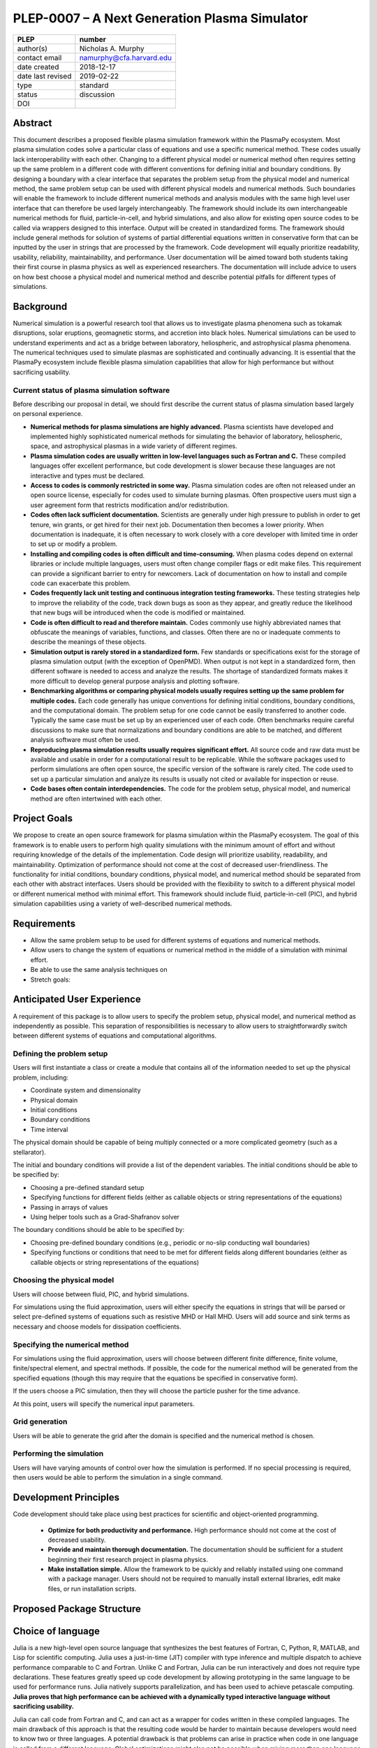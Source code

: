 ==============================================
PLEP-0007 – A Next Generation Plasma Simulator
==============================================

+-------------------+---------------------------------------------+
| PLEP              | number                                      |
+===================+=============================================+
| author(s)         | Nicholas A. Murphy                          |
+-------------------+---------------------------------------------+
| contact email     | namurphy@cfa.harvard.edu                    |
+-------------------+---------------------------------------------+
| date created      | 2018-12-17                                  |
+-------------------+---------------------------------------------+
| date last revised | 2019-02-22                                  |
+-------------------+---------------------------------------------+
| type              | standard                                    |
+-------------------+---------------------------------------------+
| status            | discussion                                  |
+-------------------+---------------------------------------------+
| DOI               |                                             |
|                   |                                             |
+-------------------+---------------------------------------------+

Abstract
========

This document describes a proposed flexible plasma simulation
framework within the PlasmaPy ecosystem.  Most plasma simulation codes
solve a particular class of equations and use a specific numerical
method.  These codes usually lack interoperability with each other.
Changing to a different physical model or numerical method often
requires setting up the same problem in a different code with
different conventions for defining initial and boundary conditions.
By designing a boundary with a clear interface that separates the
problem setup from the physical model and numerical method, the same
problem setup can be used with different physical models and numerical
methods.  Such boundaries will enable the framework to include
different numerical methods and analysis modules with the same high
level user interface that can therefore be used largely
interchangeably.  The framework should include its own interchangeable
numerical methods for fluid, particle-in-cell, and hybrid simulations,
and also allow for existing open source codes to be called via
wrappers designed to this interface.  Output will be created in
standardized forms.  The framework should include general methods for
solution of systems of partial differential equations written in
conservative form that can be inputted by the user in strings that are
processed by the framework.  Code development will equally prioritize
readability, usability, reliability, maintainability, and performance.
User documentation will be aimed toward both students taking their
first course in plasma physics as well as experienced researchers.
The documentation will include advice to users on how best choose a
physical model and numerical method and describe potential pitfalls
for different types of simulations.


.. This proposal describes a plan for a modular plasma simulation
   framework within the PlasmaPy ecosystem. The framework will be
   written in Julia and also have a Python interface. The initial
   conditions and domain specification will be defined separately from
   the system of equations and numerical method. Consequently, the
   same problem setup can be used for different systems of equations
   and numerical methods. The users will be able to input the system
   of equations and boundary conditions in strings that will be
   interpreted by the framework. Tools to discretize the system of
   equations directly will be used when possible to maximize
   flexibility. The framework will be capable of performing fluid,
   kinetic, and hybrid simulations. The output will be provided in
   standardized forms.

Background
==========

Numerical simulation is a powerful research tool that allows us to
investigate plasma phenomena such as tokamak disruptions, solar
eruptions, geomagnetic storms, and accretion into black holes.
Numerical simulations can be used to understand experiments and act as
a bridge between laboratory, heliospheric, and astrophysical plasma
phenomena. The numerical techniques used to simulate plasmas are
sophisticated and continually advancing. It is essential that the
PlasmaPy ecosystem include flexible plasma simulation capabilities
that allow for high performance but without sacrificing usability.

Current status of plasma simulation software
--------------------------------------------

Before describing our proposal in detail, we should first describe the
current status of plasma simulation based largely on personal
experience.

* **Numerical methods for plasma simulations are highly advanced.**
  Plasma scientists have developed and implemented highly
  sophisticated numerical methods for simulating the behavior of
  laboratory, heliospheric, space, and astrophysical plasmas in a wide
  variety of different regimes.

* **Plasma simulation codes are usually written in low-level languages
  such as Fortran and C.** These compiled languages offer excellent
  performance, but code development is slower because these languages
  are not interactive and types must be declared.

* **Access to codes is commonly restricted in some way.** Plasma
  simulation codes are often not released under an open source
  license, especially for codes used to simulate burning plasmas.
  Often prospective users must sign a user agreement form that
  restricts modification and/or redistribution.

* **Codes often lack sufficient documentation.** Scientists are
  generally under high pressure to publish in order to get tenure, win
  grants, or get hired for their next job. Documentation then becomes
  a lower priority. When documentation is inadequate, it is often
  necessary to work closely with a core developer with limited time in
  order to set up or modify a problem.

* **Installing and compiling codes is often difficult and
  time-consuming.** When plasma codes depend on external libraries or
  include multiple languages, users must often change compiler flags
  or edit make files. This requirement can provide a significant
  barrier to entry for newcomers. Lack of documentation on how to
  install and compile code can exacerbate this problem.

* **Codes frequently lack unit testing and continuous integration
  testing frameworks.** These testing strategies help to improve the
  reliability of the code, track down bugs as soon as they appear, and
  greatly reduce the likelihood that new bugs will be introduced when
  the code is modified or maintained.

* **Code is often difficult to read and therefore maintain.** Codes
  commonly use highly abbreviated names that obfuscate the meanings of
  variables, functions, and classes. Often there are no or inadequate
  comments to describe the meanings of these objects.

* **Simulation output is rarely stored in a standardized form.** Few
  standards or specifications exist for the storage of plasma
  simulation output (with the exception of OpenPMD). When output is
  not kept in a standardized form, then different software is needed
  to access and analyze the results. The shortage of standardized
  formats makes it more difficult to develop general purpose analysis
  and plotting software.

* **Benchmarking algorithms or comparing physical models usually
  requires setting up the same problem for multiple codes.** Each code
  generally has unique conventions for defining initial conditions,
  boundary conditions, and the computational domain. The problem
  setup for one code cannot be easily transferred to another code.
  Typically the same case must be set up by an experienced user of
  each code. Often benchmarks require careful discussions to make
  sure that normalizations and boundary conditions are able to be
  matched, and different analysis software must often be used.

* **Reproducing plasma simulation results usually requires significant
  effort.** All source code and raw data must be available and usable
  in order for a computational result to be replicable. While the
  software packages used to perform simulations are often open source,
  the specific version of the software is rarely cited. The code used
  to set up a particular simulation and analyze its results is usually
  not cited or available for inspection or reuse.

* **Code bases often contain interdependencies.**  The code for the
  problem setup, physical model, and numerical method are often
  intertwined with each other.  

.. Dependency diagrams often look like "hairball" diagrams.

.. Often code is not broken up into separate functions.  Spaghetti code.

..  High-level code is often intermixed with low-level code.


Project Goals
=============

We propose to create an open source framework for plasma simulation
within the PlasmaPy ecosystem.  The goal of this framework is to
enable users to perform high quality simulations with the minimum
amount of effort and without requiring knowledge of the details of the
implementation.  Code design will prioritize usability, readability,
and maintainability.  Optimization of performance should not come at
the cost of decreased user-friendliness.  The functionality for
initial conditions, boundary conditions, physical model, and numerical
method should be separated from each other with abstract interfaces.
Users should be provided with the flexibility to switch to a different
physical model or different numerical method with minimal effort.
This framework should include fluid, particle-in-cell (PIC), and
hybrid simulation capabilities using a variety of well-described
numerical methods.

.. Minimize the amount of time, effort, and frustration to needed to
   reach scientific understanding.

Requirements
============

* Allow the same problem setup to be used for different systems of
  equations and numerical methods.

* Allow users to change the system of equations or numerical method in
  the middle of a simulation with minimal effort.

* Be able to use the same analysis techniques on 

* Stretch goals: 

Anticipated User Experience
===========================

A requirement of this package is to allow users to specify the problem
setup, physical model, and numerical method as independently as
possible. This separation of responsibilities is necessary to allow
users to straightforwardly switch between different systems of equations
and computational algorithms.

Defining the problem setup
--------------------------

Users will first instantiate a class or create a module that contains
all of the information needed to set up the physical problem, including:

* Coordinate system and dimensionality
* Physical domain
* Initial conditions
* Boundary conditions
* Time interval

The physical domain should be capable of being multiply connected or a
more complicated geometry (such as a stellarator).

The initial and boundary conditions will provide a list of the
dependent variables. The initial conditions should be able to be
specified by:

* Choosing a pre-defined standard setup
* Specifying functions for different fields (either as callable
  objects or string representations of the equations)
* Passing in arrays of values
* Using helper tools such as a Grad-Shafranov solver

The boundary conditions should be able to be specified by:

* Choosing pre-defined boundary conditions (e.g., periodic or no-slip
  conducting wall boundaries)
* Specifying functions or conditions that need to be met for different
  fields along different boundaries (either as callable objects or
  string representations of the equations)

Choosing the physical model
---------------------------

Users will choose between fluid, PIC, and hybrid simulations.

For simulations using the fluid approximation, users will either
specify the equations in strings that will be parsed or select
pre-defined systems of equations such as resistive MHD or Hall MHD.
Users will add source and sink terms as necessary and choose models
for dissipation coefficients.  

.. If the equations are in conservative form (including with sources and
   sinks), then more general numerical methods may be used.



Specifying the numerical method
-------------------------------

For simulations using the fluid approximation, users will choose
between different finite difference, finite volume, finite/spectral
element, and spectral methods.  If possible, the code for the
numerical method will be generated from the specified equations
(though this may require that the equations be specified in
conservative form).

If the users choose a PIC simulation, then they will choose the
particle pusher for the time advance.

At this point, users will specify the numerical input parameters.

.. Right now I am not certain how to deal with boundary conditions, and
   how we could treat them similarly for fluid and PIC simulations.
   If we have a problem setup for a fluid case that has Dirichlet BCs
   for density, then how do we transfer that to a PIC case?  Should we
   have BCs defined separately?  Or include them in the numerical method
   definition maybe?  Maybe we should have a way to convert a fluid
   simulation setup into a PIC simulation.

.. Users will next define the system of equations or physical model to be
   solved. It is at this point that users will choose the style of
   simulation (including but not limited to fluid, particle-in-cell, and
   hybrid approaches). The physical model will be checked to be consistent
   with the initial and boundary conditions.

.. Users define the physical model.
     Options for user input
      Pre-defined sets of equations with options to specify different
      coefficients (like resistive MHD with uniform, Spitzer, anomalous,
      or a user-defined function)
    List of strings containing the different equations
   If the equations are in conservative form (including with sources
    and sinks) then
   We can have pre-defined sets of equations
   We can have pre-defined sets of equations as a string (including
   unicode characters) following Dedalus approach
    This can be done best if numerical method can be automagically generated
    Julia allows us to pass functions around as arguments (A function
      can have a function as an argument, and a function can return a
      function)
   We can sometimes use pre-set equations (like resistive MHD, with
     uniform or temperature dependent or anomalous resistivity)
     Numerical method
     Post-processing
     Maybe we could create a function that automatically writes text that
       describes the numerical method and such.

Grid generation
---------------

.. More detail needed on grid generation.  Need to discuss mesh
   packing capabilities and how to generate complicated grids.  For
   finite element simulations, more information on the mapping will be
   necessary, but might not be worth discussing here.

Users will be able to generate the grid after the domain is specified
and the numerical method is chosen.

Performing the simulation
-------------------------

Users will have varying amounts of control over how the simulation is
performed.  If no special processing is required, then users would be
able to perform the simulation in a single command.

Development Principles
======================

Code development should take place using best practices for scientific
and object-oriented programming.  

 * **Optimize for both productivity and performance.** High
   performance should not come at the cost of decreased usability.

 * **Provide and maintain thorough documentation.** The documentation
   should be sufficient for a student beginning their first research
   project in plasma physics.

 * **Make installation simple.** Allow the framework to be quickly and
   reliably installed using one command with a package manager.  Users
   should not be required to manually install external libraries, edit
   make files, or run installation scripts.

.. * **Plan the program architecture in advance.** Separate the
   different aspects of the

 * **Define abstract interfaces between the objects that define the
   problem setup and numerical method.** 
   Program each side to the interface.


.. **Make the code as modular as possible.** Separate the initial
   conditions from the system of equations and the numerical method.

.. **Develop the overall architecture under the point of view that we
   have not decided on the numerical method or physical model yet.**

.. **Make the code as modular as possible.**

.. **Optimize for both productivity and performance.** Plasma
   simulation should be straightforward. Running plasma simulations
   should not require expertise into the details of the code. Code
   should be optimized for performance only after it works, and then
   only after it becomes apparent what the bottlenecks are.

.. **Prioritize usability, readability, and maintainability.** Code
   should be straightforward to install. The packages resulting from
   this project should all be installable by using Julia's built-in
   package manager.


.. **Prioritize documentation.** The documentation should be
   sufficient for a student taking their first plasma physics class to
   be able to use it without too much difficulty.

.. **Prioritize flexible numerical methods.** There are a number of
   numerical methods that have been developed for systems of equations
   written in conservative form.

.. **Minimize the amount of work and knowledge required by the end
   user.**

.. **Make it difficult for users to make silent mistakes.**

.. **Make it straightforward to perform convergence studies and to
   test solutions using different numerical methods.**

.. **Use the SOLID principles for software development.** 
     
     The *single responsibility principle*: There should never be more
     than one reason for a class to change.

     The *open-closed principle*: Software entities (classes, modules,
     functions, etc.) should be open for extension but closed for
     modification.

     The *Liskov substitution principle*: Objects in a program should
     be replaceable with instances of their subtypes without altering
     the correctness of that program.

     The *interface segregation principle*: Clients should not be
     forced to depend upon interfaces that they do not use.

     The *dependency inversion principle*: High level modules should
     not depend upon low level modules. Abstractions should not depend
     upon details. Details should depend upon abstractions.

Proposed Package Structure
==========================

.. Mathematical functions
     Basis functions that are not defined in other packages
   Physics coefficients
     Resistivities
     Transport coefficients
     Plasma parameters
   Built-in grid tools
     Methods for creating a grid
     Should be able to define:
       Finite difference grids (including staggered grids)
       Finite volume grids (including staggered grids)
       Finite element and spectral element grids
         Including for multiply defined geometries
     Ways to specify grids for FD and FV methods (incl. on staggered grids)
     Ways to specify grids


Choice of language
==================

Julia is a new high-level open source language that synthesizes the best
features of Fortran, C, Python, R, MATLAB, and Lisp for scientific
computing. Julia uses a just-in-time (JIT) compiler with type inference
and multiple dispatch to achieve performance comparable to C and
Fortran. Unlike C and Fortran, Julia can be run interactively and does
not require type declarations. These features greatly speed up code
development by allowing prototyping in the same language to be used for
performance runs. Julia natively supports parallelization, and has been
used to achieve petascale computing. **Julia proves that high
performance can be achieved with a dynamically typed interactive
language without sacrificing usability.**

Julia can call code from Fortran and C, and can act as a wrapper for
codes written in these compiled languages. The main drawback of this
approach is that the resulting code would be harder to maintain because
developers would need to know two or three languages. A potential
drawback is that problems can arise in practice when code in one
language is called from a different language. Global optimizations
might also not be possible when mixing more than one language (though
Julia may become capable of optimizations across language boundaries in
the future. If possible, the package itself should be written entirely
in Julia and depend only on packages that can be installed using Julia's
built-in package manager. Users shall *not* be required to compile or
install any external libraries or use any shell scripts.

The implementation shall be written entirely in Julia, and shall have
a Python interface in addition to a Julia interface. The interface
may either be included in the PlasmaPy core package or in an
affiliated package. The ``Plasma`` class should be able to handle the
output of simulations performed using this plasma simulation
framework.

Implementation Notes
====================

Boundary Conditions
-------------------

A goal of this effort is to make the setup of fluid, particle, and
hybrid simulations as similar as possible. Ideally, the same problem
setup object should be able to be used to initialize all of these
different types of simulations as similarly as possible. However, the
formulation of boundary conditions between fluid and PIC simulations can
be substantially different and potentially incompatible.

.. I'm not sure how to handle this yet, particularly because I do not
   know enough about boundary conditions for PIC simulations. -Nick

Abstract Interfaces
-------------------

`Abstract base classes
<https://docs.python.org/3.7/library/abc.html>`_ (ABCs) in Python
allow users to define what methods and attributes must be defined in a
subclass of that ABC. This functionality is used in PlasmaPy's
``Plasma`` class. An equivalent to ABCs has not yet been implemented
in Julia (see `Julia issue #6875 on GitHub
<https://github.com/JuliaLang/julia/issues/6975>`_). An alternative
to ABCs would be to create a macro that checks that a particular class
or class instance has all of the required methods.

Issues, Pull Requests, and Branches
===================================

Backward Compatibility
======================

Creation of this general purpose plasma simulator may necessitate
changes to base classes such as ``Plasma`` which are still under
development.

Alternatives
============

Julia is not the only language that could be used for this project.
The main alternatives are listed below. The most significant
disadvantages are shown in bold.

* **Fortran**, **C**, or **C++**
  - Advantages
    - Exceptional performance as compiled languages
    - Many plasma physicists have considerable knowledge and
      experience with these languages
    - Codes can be called from other languages like Python and Julia
  - Disadvantages
    - **Productivity is reduced because these languages are not
      interactive**
    - Code in these languages is often several times the length of
      equivalent code in Julia or Python
    - Continuous integration testing platforms such as Travis CI do
      not support direct testing of Fortran code
    - Experience with Fortran is less helpful for plasma physics
      students searching for jobs outside of research and academia
    - Limited metaprogramming capabilities

* **Python with NumPy**
  - Advantages
    - Very fast development
    - Useful for prototyping
    - No need to compile code
  - Disadvantage
    - **Slow performance as an interpreted language**
    - NumPy does not offer a sufficient speedup

* **Python with Cython**
  - Advantages
    - C code generated from Cython provides compiled speeds
    - Better usability for end users because they can interact with a
      Python interface
  - Disadvantages
    - Does not provide a whole-language solution
    - **Cython is difficult to work with and maintain**

* **Python with Numba**
  - Advantages
    - Uses a just-in-time compiler to get compiled speeds
    - Often decorating a function with ``numba.jit`` is enough to get
      compiled speeds
  - Disadvantages
    - Because Numba compiles one function at a time, it is unable to
      do global optimizations while compiling
    - Not currently well-suited for massively parallel computing
    - **Does not provide a full language solution to the performance
      vs. productivity conundrum**

* **LuaJIT**
  - Advantages
    - Uses a just-in-time compiler to get compiled speeds
    - Offers exceptional performance, including for graphical
      processing units (GPUs)
  - Disadvantages
    - **Less active community surrounding scientific LuaJIT**
    - Fewer scientific libraries written in LuaJIT

Decision Rationale
==================

This PLEP has not been decided upon yet.
